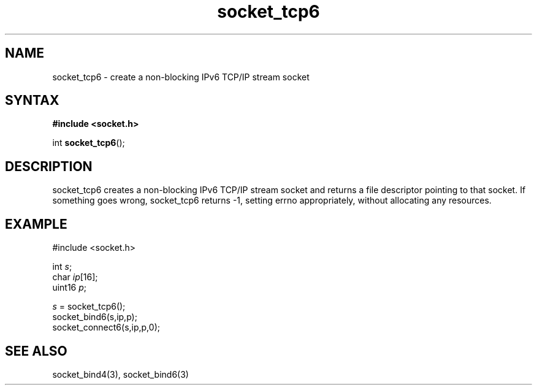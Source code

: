 .TH socket_tcp6 3
.SH NAME
socket_tcp6 \- create a non-blocking IPv6 TCP/IP stream socket
.SH SYNTAX
.B #include <socket.h>

int \fBsocket_tcp6\fP();
.SH DESCRIPTION
socket_tcp6 creates a non-blocking IPv6 TCP/IP stream socket and returns a
file descriptor pointing to that socket.  If something goes wrong,
socket_tcp6 returns -1, setting errno appropriately, without allocating
any resources.

.SH EXAMPLE
  #include <socket.h>

  int \fIs\fR;
  char \fIip\fR[16];
  uint16 \fIp\fR;

  \fIs\fR = socket_tcp6();
  socket_bind6(s,ip,p);
  socket_connect6(s,ip,p,0);

.SH "SEE ALSO"
socket_bind4(3), socket_bind6(3)
